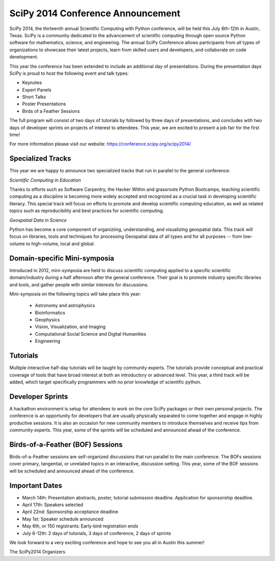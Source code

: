 SciPy 2014 Conference Announcement
==================================

SciPy 2014, the thirteenth annual Scientific Computing with Python conference, will
be held this July 6th-12th in Austin, Texas. SciPy is a community dedicated to
the advancement of scientific computing through open source Python software for
mathematics, science, and engineering. The annual SciPy Conference allows
participants from all types of organizations to showcase their latest projects, learn
from skilled users and developers, and collaborate on code development.


This year the conference has been extended to include an additional day of
presentations. During the presentation days SciPy is proud to host the following
event and talk types:

* Keynotes
* Expert Panels
* Short Talks
* Poster Presentations
* Birds of a Feather Sessions

The full program will consist of two days of tutorials by followed by three days
of presentations, and concludes with two days of developer sprints on projects of
interest to attendees.  This year, we are excited to present a job fair for the
first time!

For more information please visit our website: https://conference.scipy.org/scipy2014/

Specialized Tracks
------------------

This year we are happy to announce two specialized tracks that run in parallel to
the general conference:

*Scientific Computing in Education*

Thanks to efforts such as Software Carpentry, the Hacker Within and grassroots
Python Bootcamps, teaching scientific computing as a discipline is becoming
more widely accepted and recognized as a crucial task in developing scientific
literacy.  This special track will focus on efforts to promote and develop
scientific computing education, as well as related topics such as
reproducibility and best practices for scientific computing.

*Geospatial Data in Science*

Python has become a core component of organiziing, understanding, and
visualizing geospatial data.  This track will focus on libraries, tools and
techniques for processing Geospatial data of all types and for all purposes --
from low-volume to high-volume, local and global.


Domain-specific Mini-symposia
-----------------------------

Introduced in 2012, mini-symposia are held to discuss scientific
computing applied to a specific scientific domain/industry during a
half afternoon after the general conference. Their goal is to promote
industry specific libraries and tools, and gather people with similar
interests for discussions.

Mini-symposia on the following topics will take place this year:

 - Astronomy and astrophysics
 - Bioinformatics
 - Geophysics
 - Vision, Visualization, and Imaging
 - Computational Social Science and Digital Humanities
 - Engineering

Tutorials
---------

Multiple interactive half-day tutorials will be taught by community experts.
The tutorials provide conceptual and practical coverage of tools that have
broad interest at both an introductory or advanced level. This year, a
third track will be added, which target specifically programmers with no
prior knowledge of scientific python.


Developer Sprints
-----------------

A hackathon environment is setup for attendees to work on the core SciPy
packages or their own personal projects.  The conference is an opportunity for
developers that are usually physically separated to come together and engage in
highly productive sessions. It is also an occasion for new community members to
introduce themselves and receive tips from community experts. This year, some of
the sprints will be scheduled and announced ahead of the conference.


Birds-of-a-Feather (BOF) Sessions
---------------------------------

Birds-of-a-Feather sessions are self-organized discussions that run parallel to
the main conference.  The BOFs sessions cover primary, tangential, or unrelated
topics in an interactive, discussion setting. This year, some of the BOF
sessions will be scheduled and announced ahead of the conference.


Important Dates
---------------

- March 14th: Presentation abstracts, poster, tutorial submission
  deadline. Application for sponsorship deadline.
- April 17th: Speakers selected
- April 22nd: Sponsorship acceptance deadline
- May 1st: Speaker schedule announced
- May 6th, or 150 registrants: Early-bird registration ends
- July 6-12th: 2 days of tutorials, 3 days of conference, 2 days of sprints


We look forward to a very exciting conference and hope to see you all in Austin
this summer!

The SciPy2014 Organizers
